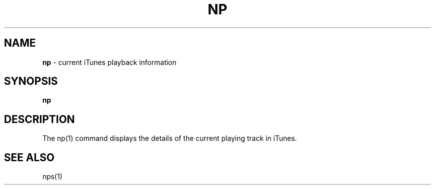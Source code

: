.\" generated with Ronn/v0.7.3
.\" http://github.com/rtomayko/ronn/tree/0.7.3
.
.TH "NP" "1" "March 2015" "" "Jessica Stokes' Dotfiles"
.
.SH "NAME"
\fBnp\fR \- current iTunes playback information
.
.SH "SYNOPSIS"
\fBnp\fR
.
.SH "DESCRIPTION"
The np(1) command displays the details of the current playing track in iTunes\.
.
.SH "SEE ALSO"
nps(1)
